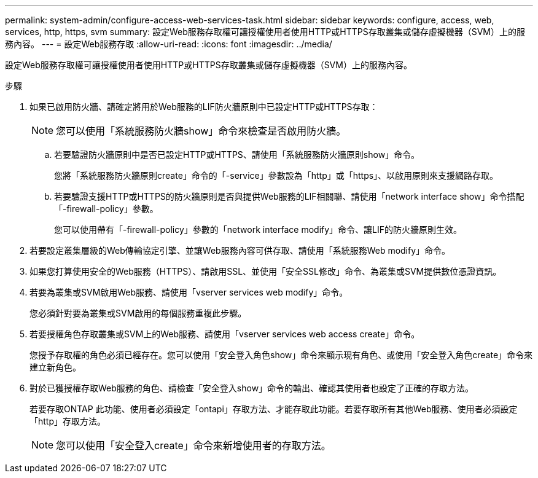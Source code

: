 ---
permalink: system-admin/configure-access-web-services-task.html 
sidebar: sidebar 
keywords: configure, access, web, services, http, https, svm 
summary: 設定Web服務存取權可讓授權使用者使用HTTP或HTTPS存取叢集或儲存虛擬機器（SVM）上的服務內容。 
---
= 設定Web服務存取
:allow-uri-read: 
:icons: font
:imagesdir: ../media/


[role="lead"]
設定Web服務存取權可讓授權使用者使用HTTP或HTTPS存取叢集或儲存虛擬機器（SVM）上的服務內容。

.步驟
. 如果已啟用防火牆、請確定將用於Web服務的LIF防火牆原則中已設定HTTP或HTTPS存取：
+
[NOTE]
====
您可以使用「系統服務防火牆show」命令來檢查是否啟用防火牆。

====
+
.. 若要驗證防火牆原則中是否已設定HTTP或HTTPS、請使用「系統服務防火牆原則show」命令。
+
您將「系統服務防火牆原則create」命令的「-service」參數設為「http」或「https」、以啟用原則來支援網路存取。

.. 若要驗證支援HTTP或HTTPS的防火牆原則是否與提供Web服務的LIF相關聯、請使用「network interface show」命令搭配「-firewall-policy」參數。
+
您可以使用帶有「-firewall-policy」參數的「network interface modify」命令、讓LIF的防火牆原則生效。



. 若要設定叢集層級的Web傳輸協定引擎、並讓Web服務內容可供存取、請使用「系統服務Web modify」命令。
. 如果您打算使用安全的Web服務（HTTPS）、請啟用SSL、並使用「安全SSL修改」命令、為叢集或SVM提供數位憑證資訊。
. 若要為叢集或SVM啟用Web服務、請使用「vserver services web modify」命令。
+
您必須針對要為叢集或SVM啟用的每個服務重複此步驟。

. 若要授權角色存取叢集或SVM上的Web服務、請使用「vserver services web access create」命令。
+
您授予存取權的角色必須已經存在。您可以使用「安全登入角色show」命令來顯示現有角色、或使用「安全登入角色create」命令來建立新角色。

. 對於已獲授權存取Web服務的角色、請檢查「安全登入show」命令的輸出、確認其使用者也設定了正確的存取方法。
+
若要存取ONTAP 此功能、使用者必須設定「ontapi」存取方法、才能存取此功能。若要存取所有其他Web服務、使用者必須設定「http」存取方法。

+
[NOTE]
====
您可以使用「安全登入create」命令來新增使用者的存取方法。

====

